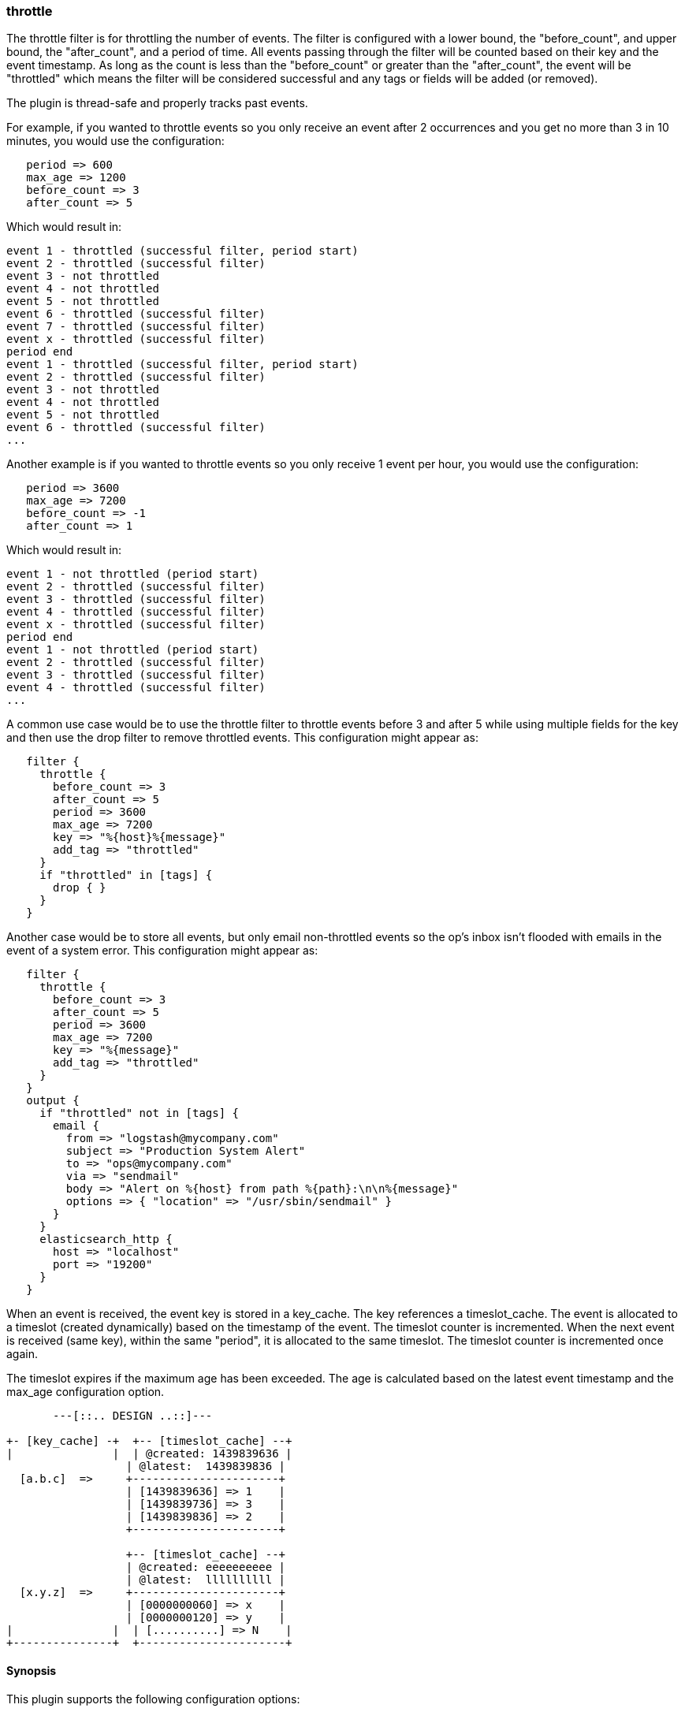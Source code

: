 [[plugins-filters-throttle]]
=== throttle

The throttle filter is for throttling the number of events.  The filter is
configured with a lower bound, the "before_count", and upper bound, the "after_count",
and a period of time.  All events passing through the filter will be counted based on
their key and the event timestamp.  As long as the count is less than the "before_count"
or greater than the "after_count", the event will be "throttled" which means the filter
will be considered successful and any tags or fields will be added (or removed).

The plugin is thread-safe and properly tracks past events.

For example, if you wanted to throttle events so you only receive an event after 2
occurrences and you get no more than 3 in 10 minutes, you would use the configuration:
[source,ruby]
   period => 600
   max_age => 1200
   before_count => 3
   after_count => 5

Which would result in:
==========================
   event 1 - throttled (successful filter, period start)
   event 2 - throttled (successful filter)
   event 3 - not throttled
   event 4 - not throttled
   event 5 - not throttled
   event 6 - throttled (successful filter)
   event 7 - throttled (successful filter)
   event x - throttled (successful filter)
   period end
   event 1 - throttled (successful filter, period start)
   event 2 - throttled (successful filter)
   event 3 - not throttled
   event 4 - not throttled
   event 5 - not throttled
   event 6 - throttled (successful filter)
   ...
==========================
Another example is if you wanted to throttle events so you only
receive 1 event per hour, you would use the configuration:
[source,ruby]
   period => 3600
   max_age => 7200
   before_count => -1
   after_count => 1

Which would result in:
==========================
   event 1 - not throttled (period start)
   event 2 - throttled (successful filter)
   event 3 - throttled (successful filter)
   event 4 - throttled (successful filter)
   event x - throttled (successful filter)
   period end
   event 1 - not throttled (period start)
   event 2 - throttled (successful filter)
   event 3 - throttled (successful filter)
   event 4 - throttled (successful filter)
   ...
==========================
A common use case would be to use the throttle filter to throttle events before 3 and
after 5 while using multiple fields for the key and then use the drop filter to remove
throttled events. This configuration might appear as:
[source,ruby]
   filter {
     throttle {
       before_count => 3
       after_count => 5
       period => 3600
       max_age => 7200
       key => "%{host}%{message}"
       add_tag => "throttled"
     }
     if "throttled" in [tags] {
       drop { }
     }
   }

Another case would be to store all events, but only email non-throttled events
so the op's inbox isn't flooded with emails in the event of a system error.
This configuration might appear as:
[source,ruby]
   filter {
     throttle {
       before_count => 3
       after_count => 5
       period => 3600
       max_age => 7200
       key => "%{message}"
       add_tag => "throttled"
     }
   }
   output {
     if "throttled" not in [tags] {
       email {
         from => "logstash@mycompany.com"
         subject => "Production System Alert"
         to => "ops@mycompany.com"
         via => "sendmail"
         body => "Alert on %{host} from path %{path}:\n\n%{message}"
         options => { "location" => "/usr/sbin/sendmail" }
       }
     }
     elasticsearch_http {
       host => "localhost"
       port => "19200"
     }
   }

When an event is received, the event key is stored in a key_cache.  The key references
a timeslot_cache.  The event is allocated to a timeslot (created dynamically) based on
the timestamp of the event.  The timeslot counter is incremented.  When the next event is
received (same key), within the same "period", it is allocated to the same timeslot.
The timeslot counter is incremented once again.

The timeslot expires if the maximum age has been exceeded.  The age is calculated
based on the latest event timestamp and the max_age configuration option.

[source,txt]
-----
       ---[::.. DESIGN ..::]---

+- [key_cache] -+  +-- [timeslot_cache] --+
|               |  | @created: 1439839636 |
                  | @latest:  1439839836 |
  [a.b.c]  =>     +----------------------+
                  | [1439839636] => 1    |
                  | [1439839736] => 3    |
                  | [1439839836] => 2    |
                  +----------------------+

                  +-- [timeslot_cache] --+
                  | @created: eeeeeeeeee |
                  | @latest:  llllllllll |
  [x.y.z]  =>     +----------------------+
                  | [0000000060] => x    |
                  | [0000000120] => y    |
|               |  | [..........] => N    |
+---------------+  +----------------------+
-----

==== Synopsis

This plugin supports the following configuration options:


Required configuration options:

[source,json]
--------------------------
throttle {
    key => ...
}
--------------------------



Available configuration options:

[cols="<,<,<,<m",options="header",]
|=======================================================================
|Setting |Input type|Required|Default value
| <<plugins-filters-throttle-add_field>> |<<hash,hash>>|No|`{}`
| <<plugins-filters-throttle-add_tag>> |<<array,array>>|No|`[]`
| <<plugins-filters-throttle-after_count>> |<<number,number>>|No|`-1`
| <<plugins-filters-throttle-before_count>> |<<number,number>>|No|`-1`
| <<plugins-filters-throttle-key>> |<<string,string>>|Yes|
| <<plugins-filters-throttle-max_age>> |<<number,number>>|No|`3600`
| <<plugins-filters-throttle-max_counters>> |<<number,number>>|No|`100000`
| <<plugins-filters-throttle-period>> |<<string,string>>|No|`"60"`
| <<plugins-filters-throttle-periodic_flush>> |<<boolean,boolean>>|No|`true`
| <<plugins-filters-throttle-remove_field>> |<<array,array>>|No|`[]`
| <<plugins-filters-throttle-remove_tag>> |<<array,array>>|No|`[]`
|=======================================================================



==== Details

&nbsp;

[[plugins-filters-throttle-add_field]]
===== `add_field` 

  * Value type is <<hash,hash>>
  * Default value is `{}`

If this filter is successful, add any arbitrary fields to this event.
Field names can be dynamic and include parts of the event using the `%{field}`.

Example:
[source,ruby]
    filter {
      throttle {
        add_field => { "foo_%{somefield}" => "Hello world, from %{host}" }
      }
    }
[source,ruby]
     You can also add multiple fields at once:
    filter {
      throttle {
        add_field => {
          "foo_%{somefield}" => "Hello world, from %{host}"
          "new_field" => "new_static_value"
        }
      }
    }

If the event has field `"somefield" == "hello"` this filter, on success,
would add field `foo_hello` if it is present, with the
value above and the `%{host}` piece replaced with that value from the
event. The second example would also add a hardcoded field.

[[plugins-filters-throttle-add_tag]]
===== `add_tag` 

  * Value type is <<array,array>>
  * Default value is `[]`

If this filter is successful, add arbitrary tags to the event.
Tags can be dynamic and include parts of the event using the `%{field}`
syntax.

Example:
[source,ruby]
    filter {
      throttle {
        add_tag => [ "foo_%{somefield}" ]
      }
    }
[source,ruby]
     You can also add multiple tags at once:
    filter {
      throttle {
        add_tag => [ "foo_%{somefield}", "taggedy_tag"]
      }
    }

If the event has field `"somefield" == "hello"` this filter, on success,
would add a tag `foo_hello` (and the second example would of course add a `taggedy_tag` tag).

[[plugins-filters-throttle-after_count]]
===== `after_count` 

  * Value type is <<number,number>>
  * Default value is `-1`

Events greater than this count will be throttled.  Setting this value to -1, the
default, will cause no events to be throttled based on the upper bound.

[[plugins-filters-throttle-before_count]]
===== `before_count` 

  * Value type is <<number,number>>
  * Default value is `-1`

Events less than this count will be throttled.  Setting this value to -1, the
default, will cause no events to be throttled based on the lower bound.

[[plugins-filters-throttle-key]]
===== `key` 

  * This is a required setting.
  * Value type is <<string,string>>
  * There is no default value for this setting.

The key used to identify events.  Events with the same key are grouped together.
Field substitutions are allowed, so you can combine multiple fields.

[[plugins-filters-throttle-max_age]]
===== `max_age` 

  * Value type is <<number,number>>
  * Default value is `3600`

The maximum age of a timeslot.  Higher values allow better tracking of an asynchronous
flow of events, but require more memory.  As a rule of thumb you should set this value
to at least twice the period.  Or set this value to period + maximum time offset
between unordered events with the same key.  Values below the specified period give
unexpected results if unordered events are processed simultaneously.

[[plugins-filters-throttle-max_counters]]
===== `max_counters` 

  * Value type is <<number,number>>
  * Default value is `100000`

The maximum number of counters to store before decreasing the maximum age of a timeslot.
Setting this value to -1 will prevent an upper bound with no constraint on the
number of counters.  This configuration value should only be used as a memory
control mechanism and can cause early counter expiration if the value is reached.
It is recommended to leave the default value and ensure that your key is selected
such that it limits the number of counters required (i.e. don't use UUID as the key).

[[plugins-filters-throttle-period]]
===== `period` 

  * Value type is <<string,string>>
  * Default value is `"60"`

The period in seconds after the first occurrence of an event until a new timeslot
is created.  This period is tracked per unique key and per timeslot.
Field substitutions are allowed in this value.  This allows you to specify that
certain kinds of events throttle for a specific period of time.

[[plugins-filters-throttle-periodic_flush]]
===== `periodic_flush` 

  * Value type is <<boolean,boolean>>
  * Default value is `true`

The name to use in configuration files.
The memory control mechanism automatically ajusts the maximum age
of a timeslot based on the maximum number of counters.
Call the filter flush method at regular interval.  It is used by the memory
control mechanism.  Set to false if you like your VM to go (B)OOM.

[[plugins-filters-throttle-remove_field]]
===== `remove_field` 

  * Value type is <<array,array>>
  * Default value is `[]`

If this filter is successful, remove arbitrary fields from this event.
Fields names can be dynamic and include parts of the event using the %{field}
Example:
[source,ruby]
    filter {
      throttle {
        remove_field => [ "foo_%{somefield}" ]
      }
    }
[source,ruby]
     You can also remove multiple fields at once:
    filter {
      throttle {
        remove_field => [ "foo_%{somefield}", "my_extraneous_field" ]
      }
    }

If the event has field `"somefield" == "hello"` this filter, on success,
would remove the field with name `foo_hello` if it is present. The second
example would remove an additional, non-dynamic field.

[[plugins-filters-throttle-remove_tag]]
===== `remove_tag` 

  * Value type is <<array,array>>
  * Default value is `[]`

If this filter is successful, remove arbitrary tags from the event.
Tags can be dynamic and include parts of the event using the `%{field}`
syntax.

Example:
[source,ruby]
    filter {
      throttle {
        remove_tag => [ "foo_%{somefield}" ]
      }
    }
[source,ruby]
     You can also remove multiple tags at once:
    filter {
      throttle {
        remove_tag => [ "foo_%{somefield}", "sad_unwanted_tag"]
      }
    }

If the event has field `"somefield" == "hello"` this filter, on success,
would remove the tag `foo_hello` if it is present. The second example
would remove a sad, unwanted tag as well.


